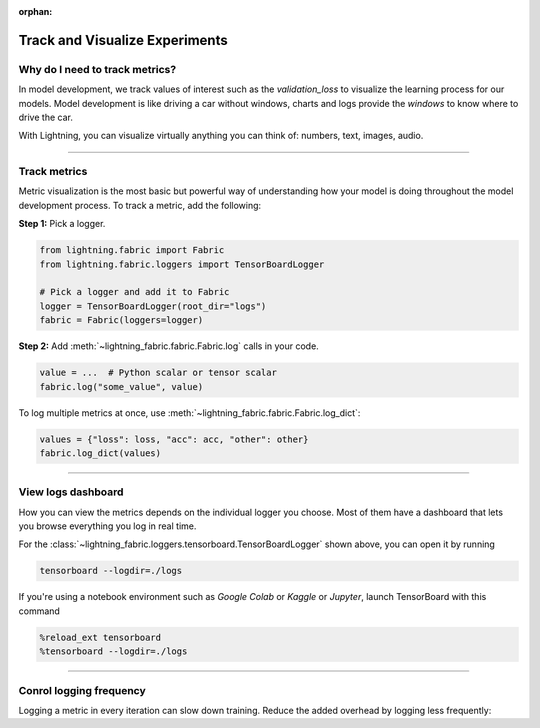 :orphan:

###############################
Track and Visualize Experiments
###############################

*******************************
Why do I need to track metrics?
*******************************

In model development, we track values of interest such as the *validation_loss* to visualize the learning process for our models.
Model development is like driving a car without windows, charts and logs provide the *windows* to know where to drive the car.

With Lightning, you can visualize virtually anything you can think of: numbers, text, images, audio.

----

*************
Track metrics
*************

Metric visualization is the most basic but powerful way of understanding how your model is doing throughout the model development process.
To track a metric, add the following:

**Step 1:** Pick a logger.

.. code-block:: python

    from lightning.fabric import Fabric
    from lightning.fabric.loggers import TensorBoardLogger

    # Pick a logger and add it to Fabric
    logger = TensorBoardLogger(root_dir="logs")
    fabric = Fabric(loggers=logger)


**Step 2:** Add :meth:`~lightning_fabric.fabric.Fabric.log` calls in your code.

.. code-block:: python

    value = ...  # Python scalar or tensor scalar
    fabric.log("some_value", value)


To log multiple metrics at once, use :meth:`~lightning_fabric.fabric.Fabric.log_dict`:

.. code-block:: python

    values = {"loss": loss, "acc": acc, "other": other}
    fabric.log_dict(values)


----


*******************
View logs dashboard
*******************

How you can view the metrics depends on the individual logger you choose.
Most of them have a dashboard that lets you browse everything you log in real time.

For the :class:`~lightning_fabric.loggers.tensorboard.TensorBoardLogger` shown above, you can open it by running

.. code-block:: bash

    tensorboard --logdir=./logs

If you're using a notebook environment such as *Google Colab* or *Kaggle* or *Jupyter*, launch TensorBoard with this command

.. code-block:: bash

    %reload_ext tensorboard
    %tensorboard --logdir=./logs


----


************************
Conrol logging frequency
************************

Logging a metric in every iteration can slow down training.
Reduce the added overhead by logging less frequently:

.. code-block:: python
    :emphasize-lines: 3

    for iteration in range(num_iterations):

        if iteration % log_every_n_steps == 0:
            value = ...
            fabric.log("some_value", value)
